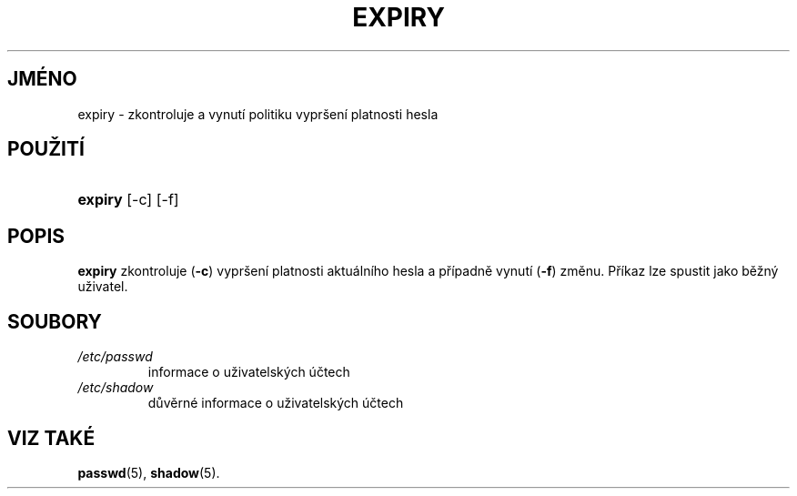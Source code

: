 .TH "EXPIRY" "1" "11/05/2005" "User Commands" "User Commands"
.\" disable hyphenation
.nh
.\" disable justification (adjust text to left margin only)
.ad l
.SH "JMÉNO"
expiry \- zkontroluje a vynutí politiku vypršení platnosti hesla
.SH "POUŽITÍ"
.HP 7
\fBexpiry\fR [\-c] [\-f]
.SH "POPIS"
.PP
\fBexpiry\fR
zkontroluje (\fB\-c\fR) vypršení platnosti aktuálního hesla a případně vynutí (\fB\-f\fR) změnu. Příkaz lze spustit jako běžný uživatel.
.SH "SOUBORY"
.TP
\fI/etc/passwd\fR
informace o uživatelských účtech
.TP
\fI/etc/shadow\fR
důvěrné informace o uživatelských účtech
.SH "VIZ TAKÉ"
.PP
\fBpasswd\fR(5),
\fBshadow\fR(5).
